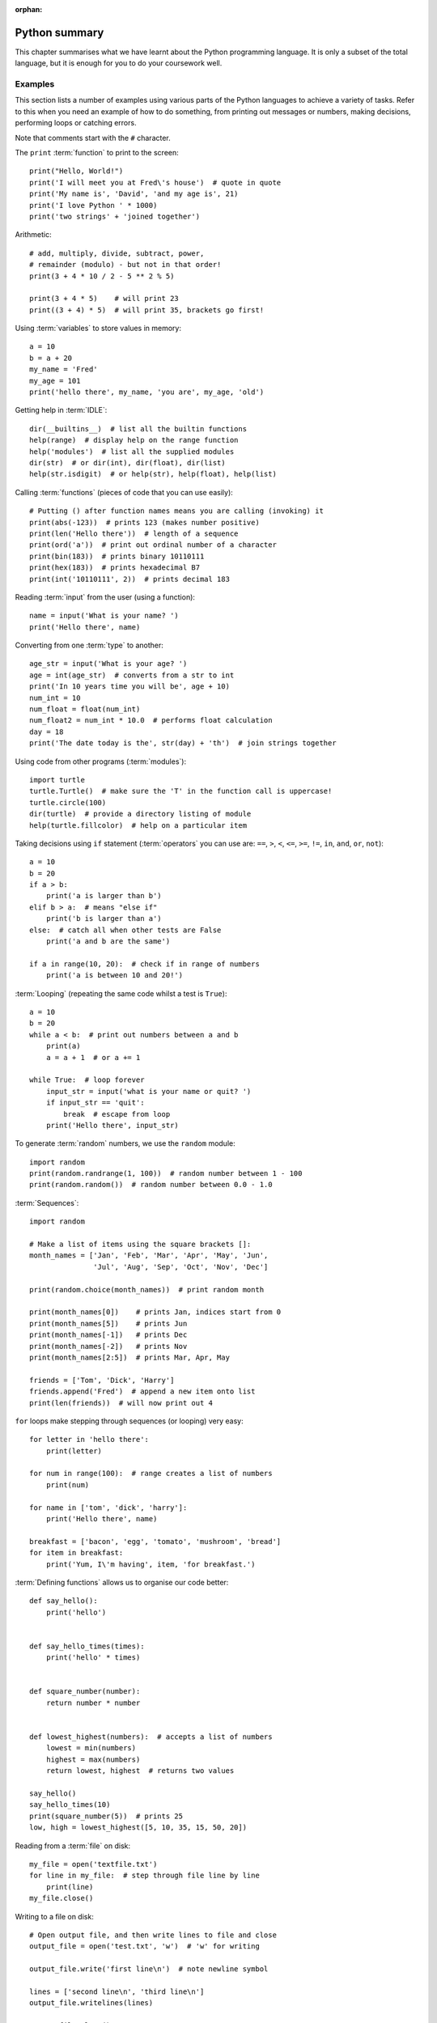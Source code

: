 :orphan:

Python summary
==============

.. quote::
    :author: Jack Sparrow
    :source: Pirates of the Caribbean: On Stranger Tides

    I understand everything! Except that wig.

This chapter summarises what we have learnt about the Python programming language.  It is only a subset of the total language, but it is enough for you to do your coursework well.

Examples
--------

This section lists a number of examples using various parts of the Python languages to achieve a variety of tasks.  Refer to this when you need an example of how to do something, from printing out messages or numbers, making decisions, performing loops or catching errors.

Note that comments start with the ``#`` character.

The ``print`` :term:`function` to print to the screen::

    print("Hello, World!")
    print('I will meet you at Fred\'s house')  # quote in quote
    print('My name is', 'David', 'and my age is', 21)
    print('I love Python ' * 1000)
    print('two strings' + 'joined together')

Arithmetic::

    # add, multiply, divide, subtract, power,
    # remainder (modulo) - but not in that order!
    print(3 + 4 * 10 / 2 - 5 ** 2 % 5)
    
    print(3 + 4 * 5)    # will print 23
    print((3 + 4) * 5)  # will print 35, brackets go first!

Using :term:`variables` to store values in memory::

    a = 10
    b = a + 20
    my_name = 'Fred'
    my_age = 101
    print('hello there', my_name, 'you are', my_age, 'old')

Getting help in :term:`IDLE`::

    dir(__builtins__)  # list all the builtin functions
    help(range)  # display help on the range function
    help('modules')  # list all the supplied modules
    dir(str)  # or dir(int), dir(float), dir(list)
    help(str.isdigit)  # or help(str), help(float), help(list)

Calling :term:`functions` (pieces of code that you can use easily)::

    # Putting () after function names means you are calling (invoking) it
    print(abs(-123))  # prints 123 (makes number positive)
    print(len('Hello there'))  # length of a sequence
    print(ord('a'))  # print out ordinal number of a character
    print(bin(183))  # prints binary 10110111
    print(hex(183))  # prints hexadecimal B7
    print(int('10110111', 2))  # prints decimal 183

Reading :term:`input` from the user (using a function)::

    name = input('What is your name? ')
    print('Hello there', name)

Converting from one :term:`type` to another::

    age_str = input('What is your age? ')
    age = int(age_str)  # converts from a str to int
    print('In 10 years time you will be', age + 10)
    num_int = 10
    num_float = float(num_int)
    num_float2 = num_int * 10.0  # performs float calculation
    day = 18
    print('The date today is the', str(day) + 'th')  # join strings together

Using code from other programs (:term:`modules`)::

    import turtle
    turtle.Turtle()  # make sure the 'T' in the function call is uppercase!
    turtle.circle(100)
    dir(turtle)  # provide a directory listing of module
    help(turtle.fillcolor)  # help on a particular item

Taking decisions using ``if`` statement (:term:`operators` you can use are: ``==``, ``>``, ``<``, ``<=``, ``>=``, ``!=``, ``in``, ``and``, ``or``, ``not``)::

    a = 10
    b = 20
    if a > b:
        print('a is larger than b')
    elif b > a:  # means "else if"
        print('b is larger than a')
    else:  # catch all when other tests are False
        print('a and b are the same')

    if a in range(10, 20):  # check if in range of numbers
        print('a is between 10 and 20!')

:term:`Looping` (repeating the same code whilst a test is ``True``)::

    a = 10
    b = 20
    while a < b:  # print out numbers between a and b
        print(a)
        a = a + 1  # or a += 1

    while True:  # loop forever
        input_str = input('what is your name or quit? ')
        if input_str == 'quit':
            break  # escape from loop
        print('Hello there', input_str)

To generate :term:`random` numbers, we use the ``random`` module::

    import random
    print(random.randrange(1, 100))  # random number between 1 - 100
    print(random.random())  # random number between 0.0 - 1.0

:term:`Sequences`::

    import random

    # Make a list of items using the square brackets []:
    month_names = ['Jan', 'Feb', 'Mar', 'Apr', 'May', 'Jun',
                   'Jul', 'Aug', 'Sep', 'Oct', 'Nov', 'Dec']

    print(random.choice(month_names))  # print random month

    print(month_names[0])    # prints Jan, indices start from 0
    print(month_names[5])    # prints Jun
    print(month_names[-1])   # prints Dec
    print(month_names[-2])   # prints Nov
    print(month_names[2:5])  # prints Mar, Apr, May

    friends = ['Tom', 'Dick', 'Harry']
    friends.append('Fred')  # append a new item onto list
    print(len(friends))  # will now print out 4

``for`` loops make stepping through sequences (or looping) very easy::

    for letter in 'hello there':
        print(letter)

    for num in range(100):  # range creates a list of numbers
        print(num)

    for name in ['tom', 'dick', 'harry']:
        print('Hello there', name)

    breakfast = ['bacon', 'egg', 'tomato', 'mushroom', 'bread']
    for item in breakfast:
        print('Yum, I\'m having', item, 'for breakfast.')

:term:`Defining functions` allows us to organise our code better::

    def say_hello():
        print('hello')


    def say_hello_times(times):
        print('hello' * times)


    def square_number(number):
        return number * number


    def lowest_highest(numbers):  # accepts a list of numbers
        lowest = min(numbers)
        highest = max(numbers)
        return lowest, highest  # returns two values

    say_hello()
    say_hello_times(10)
    print(square_number(5))  # prints 25
    low, high = lowest_highest([5, 10, 35, 15, 50, 20])

Reading from a :term:`file` on disk::

    my_file = open('textfile.txt')
    for line in my_file:  # step through file line by line
        print(line)
    my_file.close()

Writing to a file on disk::

    # Open output file, and then write lines to file and close
    output_file = open('test.txt', 'w')  # 'w' for writing

    output_file.write('first line\n')  # note newline symbol

    lines = ['second line\n', 'third line\n']
    output_file.writelines(lines)

    output_file.close()

Catching :term:`exceptions`::

    try:
        number_str = raw_input('Give me a number: ')
        number = int(number_str)  # Try converting it to an int
        print('Another 10 added on is:', number + 10)
    except:
        # If not an integer, an error will be thrown
        print('That was not a number!!')
    # Now carry on as normal...


Operators
---------

The most commonly used operators in Python.

Arithmetic operators
^^^^^^^^^^^^^^^^^^^^

========  ======================================
Operator    Description                                  
========  ======================================
 ``+``      Addition
 ``-``      Subtraction
 ``*``      Multiplication
 ``/``      Division
 ``**``     Power
 ``//``     Floor division (Whole number division)
 ``%``      Modulus (remainder)
========  ======================================

Examples::

    >>> 10 + 20 * 2
    50
    >>> 100 / 4 - 3
    22.0
    >>> 10 / 4
    2.5
    >>> 10 // 4
    2
    >>> 9 % 4
    1
    >>> 2 ** 8 + 1
    257

Assignment operators
^^^^^^^^^^^^^^^^^^^^

========  ======================================
Operator    Description                                  
========  ======================================
 ``=``      Assign expression to variable
 ``+=``     Add expression to variable     
 ``-=``     Subtract expression from variable
 ``*=``     Multiple expression to variable
 ``/=``     Divide expression into variable
 ``**=``    Performs power to variable
 ``//=``    Floor division into variable
 ``%=``     Modulus into variable
========  ======================================

Examples::

    >>> a = 10
    >>> a += 1   # a is 11
    >>> a -= 3   # a is 8
    >>> a *= 2   # a is 16
    >>> a /= 4   # a is 4.0
    >>> a **= 3  # a is 64.0
    >>> a //= 2  # a is 32.0
    >>> a %= 25  # a is 7.0

Comparison operators
^^^^^^^^^^^^^^^^^^^^

========  ======================================
Operator    Description                                  
========  ======================================
 ``==``     Equal to
 ``!=``     Not equal to
 ``<``      Less than
 ``>``      Greater than
 ``<=``     Less than or equal to
 ``>=``     Greater than or equal to
========  ======================================

Examples::

    >>> a, b, c = 10, 15, 5
    >>> a == b
    False
    >>> a != b
    True
    >>> a < b
    True
    >>> a >= c
    True
    
Bitwise operators
^^^^^^^^^^^^^^^^^

========  ======================================
Operator    Description                                  
========  ======================================
 ``<<``     Shift bits to the left
 ``>>``     Shift bits to the right
 ``&``      Bitwise and (set to 1 when both are 1) the bits together
 ``|``      Bitwise or (set to 1 when either are 1) the bits together
 ``~``      Return compliment - all the 1's and 0's are flipped
 ``^``      Bitwise exclusive or the bits together, unless both are 1 when the result is 0
========  ======================================

Examples::

    >>> 8 << 1
    16
    >>> 16 >> 2
    4
    >>> 127 & 15
    15
    >>> 10 | 5
    15
    >>> 10 ^ 15
    5

Logical operators
^^^^^^^^^^^^^^^^^

========  =============================================================
Operator    Description                                                         
========  =============================================================
 ``and``    If both operands are true, then condition is true
 ``or``     If either of the operands is true, then the condition is true
 ``not``    Reverses the condition                                       
========  =============================================================

Examples::

    >>> a, b, c = 10, 15, 5
    >>> a > b and a > c
    False
    >>> a > b or a > c
    True
    >>> not a == b
    True

Membership operators
^^^^^^^^^^^^^^^^^^^^

========  =======================================================================
Operator    Description                                                                   
========  =======================================================================
 ``in``     Condition is true if the value or variable is contained in a sequence
========  =======================================================================

Examples::

    >>> 'a' in 'abc'
    True
    >>> 'ab' in 'abc'
    True
    >>> 'abcd' in 'abc'
    False
    >>> num = 10
    >>> num in [5, 10, 15, 20]
    True
    >>> num in [0, 20, 40, 60]
    False

Operator precedence
^^^^^^^^^^^^^^^^^^^

The following table summarizes the operator precedences in Python, from lowest precedence (least binding) to highest precedence (most binding). Operators in the same box have the same precedence - so they are evaluated from left to right.  If in doubt, use parentheses ``(`` ``)`` to force a particular order!

===================================================================================== ========================================================================
Operator                                                                              Description
===================================================================================== ========================================================================
``or``                                                                                Boolean OR
``and``                                                                               Boolean AND
``not``                                                                               Boolean NOT
``in``, ``not in``, ``is``, ``is not``, ``<``, ``<=``, ``>``, ``>=``, ``!=``, ``==``  Comparisons, including membership tests and identity tests
``|``                                                                                 Bitwise OR
``^``                                                                                 Bitwise XOR
``&``                                                                                 Bitwise AND
``<<``, ``>>``                                                                        Shifts
``+``, ``-``                                                                          Addition and subtraction
``*``, ``/``, ``//``, ``%``                                                           Multiplication, division, remainder
``+x``, ``-x``, ``~x``                                                                Positive, negative, bitwise NOT
``**``                                                                                Exponentiation
``x[index]``, ``x[index:index]``, ``x(arguments...)``, ``x.attribute``                Subscription, slicing, call, attribute reference
``(expressions...)``, ``[expressions...]``, ``{key: value...}``, ``{expressions...}`` Binding or tuple display, list display, dictionary display, set display
===================================================================================== ========================================================================


Data types
----------

.. pythontest:: nooutput

The following table summarises the types of data we have introduced in this book, along with examples of their values and operations you can perform on them:

- **integers (int)** - integers are whole numbers, such as -1, 0, 1, 2, 3, 4, and so on.  You convert to an integer data type using the ``int`` function.  However, when doing so, make sure the argument passed in is an actual number, or else an error will be raised.  If a floating point number is passed in, then the fractional part is dropped.  If a string is passed in, ensure the stirng contains a single whole number, without even a fractional part.

  The operations that can be performed on an integer mainly include the arithmetic operators, such as ``+``, ``-``, ``*``, ``/`` (which results in a floating point answer), ``//`` (which results in an integer answer), ``**`` and ``%``.

  For example::

      >>> 10 * 4 + 21 // 2    # results in 50
      >>> 10 * 4 + 21 / 2     # results in 50.5
      >>> 2 ** 8              # results in 256
      >>> 10 % 6              # results in 6 (remainder of 10 divided by 6)
      >>> int("123")          # results in number 123
      >>> int(123.5)          # also results in number 123
      >>> int(input('num?'))  # convert from number

- **floats (float)** - floating point numbers are fractional numbers that contains a whole number and a fractional part, such as -10.5, 0.0, 1.75, 15.0.  You convert to a float data type using the ``float`` function.  Make sure the argument passed in is an actual number, whether just a whole number or one already containing a fraction.

  The operators that can be performed on a floating point number are the same as integers.
  
  For example::

      >>> 10.0 * 4 + 21 // 2     # results in 50.5
      >>> 10.0 * 4 + 21 / 2      # also results in 50.5
      >>> 2.0 ** 8               # results in 256.0
      >>> 10.0 % 6               # results in 4.0
      >>> float("123")           # results in number 123.0
      >>> float(123.5)           # results in number 123.5
      >>> float(input('num?'))   # convert from input to number
      
- **strings (str)** - strings are a sequence of alphanumberic characters, such as those found on your keyboard.  You can convert to a string data type using the ``str`` function.  You can pass almost anthing into this function in order to get its string representation.

  Although you can join and repeat strings by using the ``+`` and ``*`` operators, respectively, you can also use methods belonging to the string type or class to perform operations contained by the string value or object.
  
  For example::
  
      >>> name = 'General Ike'
      >>> capitalised = name.upper()
      >>> new_name = name.replace('General', 'President')
      >>> repeated = 'Fred' * 100
      >>> joined_up = 'Fred' + 'Bloggs' + str(10)
      >>> num_to_str = str(123.456)

- **booleans** - booleans are either ``True`` or ``False``, and are produced when you compare values or combine comparisons.  You can convert to a boolean data type using the ``bool`` function.

  For example::
  
      >>> 10 < 20          # results in True
      >>> run = True       # sets run to True
      >>> run and 10 < 20  # results in True
      >>> not run          # results in False

- **lists** - sequences of items of any type.  A list is simply a sequence of items, such as a range of numbers, a list of names or months.  You can convert to a list data type using the ``list`` function.

  For example::

      >>> list('abcdefg')
      >>> tunnels = 'tom dick harry'.split()
      >>> spring = ['Mar', 'Apr', 'May']
      >>> sorted(spring)
      >>> list(reversed(spring))
      >>> spring.append('gorilla')
      >>> spring[0]
      
- **files** - a value or object pointing to an open file.  You specify its name when opening the file, including its path if necessary, and optionally the mode in which you wish to open it - ``'r'`` for reading, ``'w'`` for writing.

  For example::

      >>> my_file = open('shopping-list.txt')
      >>> my_file.read()
      >>> my_file.readlines()
      >>> my_file.close()
      
      >>> new_file = open('todo.txt', 'w')
      >>> new_file.write('Finish computing coursework\n')
      >>> new_file.writelines(['one\n', 'two\n', 'three\n'])
      >>> new_file.close()
      
      
Different types of functions
----------------------------

In this section we will briefly describe the four general types of functions in Python:

Built-in functions
^^^^^^^^^^^^^^^^^^

You can see the list of built-in functions by typing ``dir(__builtins__)`` in the interactive shell.  Here is a list of the most useful ones, particularly the ones we have covered in this book with a brief note and example on each:

  ============== ====================================================================================  =====================
  Name           Description                                                                           Example
  ============== ====================================================================================  =====================
  ``all``        Returns ``True`` if all values in supplied sequence (iterable) are also ``True``      ``all(my_list)``
  ``any``        Returns ``True`` if any values in supplied sequence (iterable) are ``True``           ``any(my_list)``
  ``abs``        Returns the absolute (positive) value of an integer or float                          ``abs(-10)``
  ``bin``        Returns the binary number equivalent of the supplied integer as a string              ``bin(123)``
  ``bool``       Converts the supplied value into a boolean value                                      ``bool(1)``
  ``chr``        Returns the character equivalent of the supplied ordinal (integer) number             ``chr(65)``
  ``dir``        Returns a (directory) listing of the imported module                                  ``dir(math)``
  ``divmod``     Divide one number by another, and returns the quotient and remainder in a sequence    ``divmod(10, 8)``
  ``enumerate``  Supply a sequence, return a sequence of items paired with their index from ``0``      ``enumerate('abc')``
  ``exit``       Exit your program early (same as ``quit``)                                            ``exit()``
  ``float``      Converts the supplied value into a floating point (fractional) number                 ``float('1.5')``
  ``hex``        Converts the supplied value into a hexadecimal value as a string                      ``hex(127)``
  ``help``       Provides help on the supplied item                                                    ``help(input)``
  ``id``         Returns the memory address of the supplied name                                       ``id(my_num)``
  ``input``      Waits on the user to type something, and return sequence of characters as a string    ``input('name? ')``
  ``int``        Convert the supplied value into an integer number                                     ``int('100')``
  ``len``        Returns the length of the supplied sequence (e.g. string or list)                     ``len('fred')``
  ``list``       Converts the supplied value into a list                                               ``list('xyz')``
  ``max``        Returns the maximum value from the supplied sequence                                  ``max([1, 2, 3])``
  ``min``        Returns the minimum value from the supplied sequence                                  ``min([5, 1, 3])``
  ``oct``        Converts the supplied value into an octal value as a string                           ``oct(25)``
  ``ord``        Returns the supplied character into an ordinal (integer) value                        ``ord('a')``
  ``open``       Open the supplied filename and return the opened file                                 ``open('scores.txt)``
  ``pow``        Calculate the power of one number to another and return the result                    ``pow(2, 8)``
  ``print``      Print out or display the supplied string or list of items                             ``print('Hello')``
  ``range``      Provide a range of integers, with a set start, stop and step                          ``range(10, 20, 2)``
  ``reversed``   Reverse the order of a supplied sequence                                              ``reversed('abcde')``
  ``round``      Round the supplied floating point number to the specified precision                   ``round(4.75)``
  ``sorted``     Return the supplied sequence in order                                                 ``sorted('azgdbdc')``
  ``str``        Convert the supplied value into a string                                              ``str(100)``
  ``sum``        Sum or add up the supplied sequence of numbers returning the result                   ``sum([1, 3, 5, 7])``
  ``type``       Return the type of the supplied item, e.g. ``int``, ``float``, ``str``, ``bool``      ``type('bob')``
  ``zip``        Zips up or combines two or more supplied sequences                                    ``zip('abc', 'def')``
  ============== ====================================================================================  =====================

The full list will include other built-in items as well (e.g. exception types).  These can be called by any Python program without having to import anything else – they are built-in to the language itself.

Local functions
^^^^^^^^^^^^^^^

You can define your own functions in your Python module by using the ``def`` keyword.  These can then be called from within your own program by simply using the name of the function itself, similar to a built-in function.  For example, here is a function that accepts a number and returns its square::

    def square_number(number):
        return number * number

Which can then be called as follows::

    square_number(5)  # returns 25

Imported functions
^^^^^^^^^^^^^^^^^^

You can use functions in other modules by importing them first.  For example, to use functions inside the ``math`` module, you can do the following::

    import math
    math.sqrt(100)

You need to write module name followed by a period ``.`` before the name of the function when calling it.  You can print out a directory listing of what a module contains by performing a 'dir' on its name, for example::

    >>> dir(math)

Functions belonging to a type ("class methods")
^^^^^^^^^^^^^^^^^^^^^^^^^^^^^^^^^^^^^^^^^^^^^^^

A particular set of values is called a type (integers, floating point numbers, strings, files) or a class.  These types wrap up the data they contain, and also offer functions that operate on that data.  This allows the data and related code to live in one place.  For example, once you have defined a string, you can calls its type or class methods (functions) to perform a number of operations on that string value::

    >>> message = 'the quick brown fox jumps over the lazy dog'
    >>> message.upper()  # returns the uppercase version
    >>> message.split()  # returns a list of words
    >>> message.replace('fox', 'coyote')  # replaces one word with another
    >>> message.count('o')  # returns how often one string is in another
    >>> message.startswith('the')  # does string start with this?
    
And so on.  You need to write the variable name (which refers to a piece of data, or object, belonging to a particular type), followed by a period ``.`` before the name of the function when calling it.  You can list the functions that a type contains by performing a ``dir`` on its name, for example::

    >>> dir(int)
    >>> dir(float)
    >>> dir(str)

This will show that some types have functions that are not relevant to other types.  For example, floats have a function called ``is_integer`` which returns ``True`` if it is a whole number, ``False`` if not.  Strings have functions such as ``lower``, ``split``, ``title``, ``upper``, which are relevant to strings of characters, but not numbers and files.  These methods are bound up with the data they work on, so only relevant functions are offered with the type of data the variable refers to.

.. pythontest:: all
